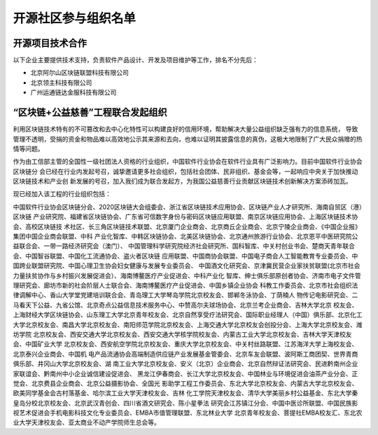 .. _refParticipate:

==========================
开源社区参与组织名单
==========================

开源项目技术合作
===================

以下企业主要提供技术支持，负责软件产品设计、开发及项目维护等工作，排名不分先后：

* 北京阿尔山区块链联盟科技有限公司
* 北京领主科技有限公司
* 广州运通链达金服科技有限公司



“区块链+公益慈善”工程联合发起组织
=======================================

利用区块链技术特有的不可篡改和去中心化特性可以构建良好的信用环境，帮助解决大量公益组织缺乏强有力的信息系统，
导致管理不透明，受捐的资金和物品难以高效地公示其来源和去向，也难以证明其披露信息的真伪，这极大地限制了广大民众捐赠的热
情等问题。

作为由工信部主管的全国性一级社团法人资格的行业组织，中国软件行业协会在软件行业具有广泛影响力。目前中国软件行业协会区块链分
会已经在行业内发起号召，诚挚邀请更多社会组织，包括社会团体、民非组织、基金会等，一起响应中央关于加快推动区块链技术和产业创
新发展的号召，加入我们成为联合发起方，为我国公益慈善行业贡献区块链技术创新解决方案添砖加瓦。

现已经加入该工程的行业组织包括：

中国软件行业协会区块链分会、2020区块链大会组委会、浙江省区块链技术应用协会、区块链产业人才研究所、海南自贸区（港）区块链
产业研究院、福建省区块链协会、广东省可信数字身份与密码区块链应用联盟、南京区块链应用协会、上海区块链技术协会、高校区块链技
术社区、长三角区块链技术联盟、北京厦门企业商会、北京商丘企业商会、北京宁陵企业商会、《中国企业报》集团中国企业商会联盟、中科
产业化智库、中韩区块链协会、北美区块链协会、北京通州旅游行业协会、北京恩平中医研究院公益联合会、一带一路经济研究会（澳门）、
中国管理科学研究院经济社会研究所、国科智库、中关村创业书会、楚商天青年联合会、中国智谷联盟、中国化工流通协会、盗火者区块链
应用联盟、中国商协会联盟、中国电子商会人工智能教育专业委员会、中国跨业联盟研究院、中国心理卫生协会妇女健康与发展专业委员会、
中国酒文化研究会、京津冀民营企业家扶贫联盟(北京市社会力量扶贫协作与乡村振兴发展促进会）、海南博鳌医疗产业促进会、中科产业化
智库、绅士俱乐部原创者协会、济南市电子文件管理研究会、廊坊市新的社会阶层人士联合会、海南博鳌医疗产业促进会、中国乡镇企业协会
科教工作委员会、北京市社会组织法律调解中心、香山大学堂党建培训联合会、青岛理工大学琴岛学院北京校友会、邯郸冬泳协会、丁荫楠人
物传记电影研究会、二马看天下公益、九省公馆、北京奇点公益信息技术服务中心、中赞高尔夫球场协会、北京兰考企业商会、吉林大学北京
校友会、上海财经大学区块链协会、山东理工大学北京青年校友会、北京自然享受疗法研究会、国际职业经理人（中国）俱乐部、北京化工
大学北京校友会、南昌大学北京校友会、南阳师范学院北京校友会、上海交通大学北京校友会创投分会、上海大学北京校友会、潍坊学院
北京校友会、西安交通大学北京校友会、西安交通大学核学院校友会、内蒙古工业大学北京校友会、吉林大学天津校友会、中国矿业大学
北京校友会、西安航空学院北京校友会、重庆大学北京校友会、中关村丝路联盟、江苏海洋大学上海校友会、北京泰兴企业商会、中国机
电产品流通协会高端制造供应链产业发展基金管委会、北京车友会联盟、波阿斯工商团契、世界青商俱乐部、井冈山大学北京校友会、湖
南工业大学北京校友会、安义（北京）企业商会、北京自然辩证法研究会、民进黔南州企业家联谊会、黔南州中小企业诚信建设促进会、
黑龙江伊春商会、长江大学北京校友会、中国林业与环境促进会油茶产业分会、正觉会、北京费县企业商会、北京公益摄影协会、全国光
影助学工程工作委员会、东北大学北京校友会、内蒙古大学北京校友会、欧美同学基金会古村落基金、哈尔滨工业大学天津校友会、吉林
化工学院天津校友会、清华大学美丽乡村公益基金、东北大学秦皇岛分校北京校友会、北京武汉青创会、四川省酒文研究会、陈小星拳法
研究会江苏镇江分会、中国中医诊所联盟、中国民族影视艺术促进会手机电影科技文化专业委员会、EMBA市值管理联盟、东北林业大学
北京青年校友会、菩提社EMBA校友汇、东北农业大学天津校友会、亚太商业不动产学院师生总会等。
